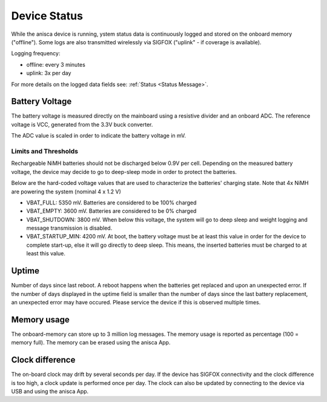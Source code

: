 
Device Status
===================================


While the anisca device is running, ystem status data is continuously logged and stored on the onboard memory ("offline"). Some logs are also transmitted wirelessly via SIGFOX ("uplink" - if coverage is available).

Logging frequency:

* offline: every 3 minutes
* uplink: 3x per day

For more details on the logged data fields see: :ref:`Status <Status Message>`.


Battery Voltage
--------

The battery voltage is measured directly on the mainboard using a resistive divider and an onboard ADC. The reference voltage is VCC, generated from the 3.3V buck converter.

The ADC value is scaled in order to indicate the battery voltage in mV.

Limits and Thresholds
~~~~~~~~~~~~~~~~~~~~~~~~~~~~~~
Rechargeable NiMH batteries should not be discharged below 0.9V per cell. Depending on the measured battery voltage, the device may decide to go to deep-sleep mode in order to protect the batteries.

Below are the hard-coded voltage values that are used to characterize the batteries' charging state. Note that 4x NiMH are powering the system (nominal 4 x 1.2 V)

* VBAT_FULL: 5350 mV. 
  Batteries are considered to be 100% charged
* VBAT_EMPTY: 3600 mV. 
  Batteries are considered to be 0% charged
* VBAT_SHUTDOWN: 3800 mV. When below this voltage, the system will go to deep sleep and weight logging and message transmission is disabled.
* VBAT_STARTUP_MIN: 4200 mV. At boot, the battery voltage must be at least this value in order for the device to complete start-up, else it will go directly to deep sleep. This means, the inserted batteries must be charged to at least this value.



Uptime 
--------
Number of days since last reboot. A reboot happens when the batteries get replaced and upon an unexpected error. If the number of days displayed in the uptime field is smaller than the number of days since the last battery replacement, an unexpected error may have occured. Please service the device if this is observed multiple times. 


Memory usage
--------
The onboard-memory can store up to 3 million log messages. The memory usage is reported as percentage (100 = memory full). The memory can be erased using the anisca App. 


Clock difference
--------
The on-board clock may drift by several seconds per day. If the device has SIGFOX connectivity and the clock difference is too high, a clock update is performed once per day. The clock can also be updated by connecting to the device via USB and using the anisca App.